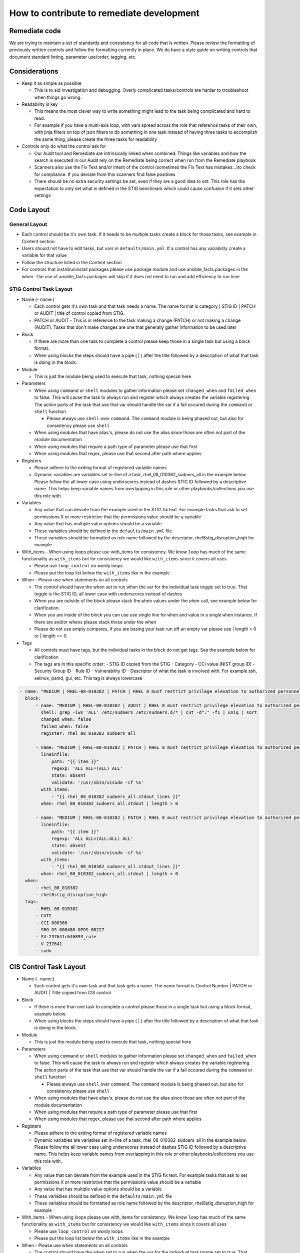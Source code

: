 How to contribute to remediate development
------------------------------------------

Remediate code
~~~~~~~~~~~~~~

We are trying to maintain a set of standards and consistency for all code that is written. Please review the formatting of previously written controls
and follow the formatting currently in place. We do have a style guide on writing controls that document standard linting, parameter use/order, tagging, etc. 


Considerations
~~~~~~~~~~~~~~

- Keep it as simple as possible

  - This is to aid investigation and debugging. Overly complicated tasks/controls are harder to troubleshoot when things go wrong. 
- Readability is key
  
  - This means the most clever way to write something might lead to the task being complicated and hard to read.
  - For example if you have a multi-axis loop, with vars spread across the role that reference tasks of their own, with jinja filters on top of json filters to do something in one task instead of having three tasks to accomplish the same thing, please create the three tasks for readability
- Controls only do what the control ask for

  - Our Audit tool and Remediate are intrinsically linked when combined. Things like variables and how the search is executed in our Audit rely on the Remediate being correct when run from the Remediate playbook
  - Scanners also use the Fix Text and/or intent of the control (sometimes the Fix Text has mistakes...)to check for compliance. If you deviate from this scanners find false positives 
  - There should be no extra security settings be set, even if they are a good idea to set. This role has the expectation to only set what is defined in the STIG benchmark which could cause confusion if it sets other settings

Code Layout
~~~~~~~~~~~

General Layout
^^^^^^^^^^^^^^

- Each control should be it's own task. If it needs to be multiple tasks create a block for those tasks, see example in Content section
- Users should not have to edit tasks, but vars in ``defaults/main.yml``. If a control has any variability create a variable for that value
- Follow the structure listed in the Content section
- For controls that install/uninstall packages please use package module and use ansible_facts.packages in the when. The use of ansible_facts.packages will skip if it does not need to run and add efficiency to run time

STIG Control Task Layout
^^^^^^^^^^^^^^^^^^^^^^^^

- Name (- name:)
  
  - Each control gets it's own task and that task needs a name. The name format is category | STIG ID | PATCH or AUDIT | title of control copied from STIG.
  
  - PATCH or AUDIT - This is in reference to the task making a change (PATCH) or not making a change (AUDIT). Tasks that don't make changes are one that generally gather information to be used later
- Block
  
  - If there are more than one task to complete a control please keep those in a single task but using a block format. 
  
  - When using blocks the steps should have a pipe ( | ) after the title followed by a description of what that task is doing in the block. 
- Module
  
  - This is just the module being used to execute that task, nothing special here
- Parameters
  
  - When using ``command`` or ``shell`` modules to gather information please set ``changed_when`` and ``failed_when`` to false. This will cause the task to always run and register which always creates the variable registering. The action parts of the task that use that var should handle the var if a fail occured during the ``command`` or ``shell`` function
  
    - Please always use ``shell`` over ``command``. The ``command`` module is being phased out, but also for consistency please use ``shell``
  
  - When using modules that have alias's, please do not use the alias since those are often not part of the module documentation
  
  - When using modules that require a path type of parameter please use that first
  
  - When using modules that regex, please use that second after path where applies
- Registers

  - Please adhere to the exiting format of registered variable names

  - Dynamic variables are variables set in-line of a task, rhel_08_010382_sudoers_all in the example below. Please follow the all lower case using underscores instead of dashes STIG ID followed by a descriptive name. This helps keep variable names from overlapping in this role or other playbooks/collections you use this role with.
- Variables

  - Any value that can deviate from the example used in the STIG fix text. For example tasks that ask to set permissions X or more restrictive that the permissions value should be a variable

  - Any value that has multiple value options should be a variable

  - These variables should be defined in the ``defaults/main.yml`` file

  - These variables should be formatted as role name followed by the descriptor, rhel8stig_disruption_high for example
- With_items - When using loops please use with_items for consistency. We know ``loop`` has much of the same functionality as ``with_items`` but for consistency we would like ``with_items`` since it covers all uses

  - Please use ``loop_control`` on wordy loops

  - Please put the loop list below the ``with_items`` like in the example
- When - Please use when statements on all controls

  - The control should have the when set to run when the var for the individual task toggle set to true. That toggle is the STIG ID, all lower case with underscores instead of dashes

  - When you are outside of the block please stack the ``when`` values under the ``when`` call, see example below for clarification. 

  - When you are inside of the block you can use use single line for ``when`` and value in a single ``when`` instance. If there are and/or whens please stack those under the when

  - Please do not use empty compares, if you are basing your task run off an empty var please use | length > 0 or | length == 0.
- Tags

  - All controls must have tags, but the individual tasks in the block do not get tags. See the example below for clarification

  - The tags are in this specific order:
    - STIG ID copied from the STIG
    - Category
    - CCI value (NIST group ID)
    - Security Group ID
    - Rule ID
    - Vulnerability ID
    - Descriptor of what the task is involved with. For example ssh, selinux, pamd, gui, etc. This tag is always lowercase

.. code-block:: yaml

    - name: "MEDIUM | RHEL-08-010382 | PATCH | RHEL 8 must restrict privilege elevation to authorized personnel."
      block:
          - name: "MEDIUM | RHEL-08-010382 | AUDIT | RHEL 8 must restrict privilege elevation to authorized personnel. | Get ALL settings"
            shell: grep -iws 'ALL' /etc/sudoers /etc/sudoers.d/* | cut -d":" -f1 | uniq | sort
            changed_when: false
            failed_when: false
            register: rhel_08_010382_sudoers_all

          - name: "MEDIUM | RHEL-08-010382 | PATCH | RHEL 8 must restrict privilege elevation to authorized personnel. | Remove format 1"
            lineinfile:
                path: "{{ item }}"
                regexp: 'ALL ALL=(ALL) ALL'
                state: absent
                validate: '/usr/sbin/visudo -cf %s'
            with_items:
                - "{{ rhel_08_010382_sudoers_all.stdout_lines }}"
            when: rhel_08_010382_sudoers_all.stdout | length > 0

          - name: "MEDIUM | RHEL-08-010382 | PATCH | RHEL 8 must restrict privilege elevation to authorized personnel. | Remove format 2"
            lineinfile:
                path: "{{ item }}"
                regexp: 'ALL ALL=(ALL:ALL) ALL'
                state: absent
                validate: '/usr/sbin/visudo -cf %s'
            with_items:
                - "{{ rhel_08_010382_sudoers_all.stdout_lines }}"
            when: rhel_08_010382_sudoers_all.stdout | length > 0
      when:
          - rhel_08_010382
          - rhel8stig_disruption_high
      tags:
          - RHEL-08-010382
          - CAT2
          - CCI-000366
          - SRG-OS-000480-GPOS-00227
          - SV-237641r646893_rule
          - V-237641
          - sudo


CIS Control Task Layout
~~~~~~~~~~~~~~~~~~~~~~~

- Name (- name:)

  - Each control gets it's own task and that task gets a name. The name format is Control Number | PATCH or AUDIT | Title copied from CIS control
- Block

  - If there is more than one task to complete a control please those in a single task but using a block format, example below.
  - When using blocks the steps should have a pipe ( | ) after the title followed by a description of what that task is doing in the block. 
- Module
  
  - This is just the module being used to execute that task, nothing special here
- Parameters
  
  - When using ``command`` or ``shell`` modules to gather information please set ``changed_when`` and ``failed_when`` to false. This will cause the task to always run and register which always creates the variable registering. The action parts of the task that use that var should handle the var if a fail occured during the ``command`` or ``shell`` function
  
    - Please always use ``shell`` over ``command``. The ``command`` module is being phased out, but also for consistency please use ``shell``
  
  - When using modules that have alias's, please do not use the alias since those are often not part of the module documentation
  
  - When using modules that require a path type of parameter please use that first
  
  - When using modules that regex, please use that second after path where applies
- Registers

  - Please adhere to the exiting format of registered variable names

  - Dynamic variables are variables set in-line of a task, rhel_08_010382_sudoers_all in the example below. Please follow the all lower case using underscores instead of dashes STIG ID followed by a descriptive name. This helps keep variable names from overlapping in this role or other playbooks/collections you use this role with.
- Variables

  - Any value that can deviate from the example used in the STIG fix text. For example tasks that ask to set permissions X or more restrictive that the permissions value should be a variable

  - Any value that has multiple value options should be a variable

  - These variables should be defined in the ``defaults/main.yml`` file

  - These variables should be formatted as role name followed by the descriptor, rhel8stig_disruption_high for example
- With_items - When using loops please use with_items for consistency. We know ``loop`` has much of the same functionality as ``with_items`` but for consistency we would like ``with_items`` since it covers all uses

  - Please use ``loop_control`` on wordy loops

  - Please put the loop list below the ``with_items`` like in the example
- When - Please use when statements on all controls

  - The control should have the when set to run when the var for the individual task toggle set to true. That toggle is the STIG ID, all lower case with underscores instead of dashes

  - When you are outside of the block please stack the ``when`` values under the ``when`` call, see example below for clarification. 

  - When you are inside of the block you can use use single line for ``when`` and value in a single ``when`` instance. If there are and/or whens please stack those under the when

  - Please do not use empty compares, if you are basing your task run off an empty var please use | length > 0 or | length == 0.
- Tags

  - All controls must have tags, but the individual tasks in the block do not get tags. See the example below for clarification
  - The tags are in this specific order:

    - Server Level
    - Workstation Level
    - Automated or Manual. This is from the CIS control in the benchmark documentation and is their assesment of the control being able to be automated or a manual control. If we automate or don't automate the control itself we use the value from the benchmark itself here
    - Patch or Audit. Does the overall task make any changes or just audit/message out
    - Descriptor of what the task is involved with. For example ssh, selinux, pamd, gui, etc. This tag is always lowercase
    - Number of the control. The format is rule_< the number>, rule_4.1.1.3 for example

.. code-block:: yaml

  - name: "4.1.1.3 | PATCH | Ensure auditing for processes that start prior to auditd is enabled"
    block:
        - name: "4.1.1.3 | AUDIT | Ensure auditing for processes that start prior to auditd is enabled | Get GRUB_CMDLINE_LINUX"
          shell: grep 'GRUB_CMDLINE_LINUX=' /etc/default/grub | sed 's/.$//'
          changed_when: false
          failed_when: false
          check_mode: no
          register: rhel8cis_4_1_1_3_grub_cmdline_linux

        - name: "4.1.1.3 | PATCH | Ensure auditing for processes that start prior to auditd is enabled | Replace existing setting"
          replace:
              path: /etc/default/grub
              regexp: 'audit=.'
              replace: 'audit=1'
          notify: grub2cfg
          when: "'audit=' in rhel8cis_4_1_1_3_grub_cmdline_linux.stdout"

        - name: "4.1.1.3 | PATCH | Ensure auditing for processes that start prior to auditd is enabled | Add audit setting if missing"
          lineinfile:
              path: /etc/default/grub
              regexp: '^GRUB_CMDLINE_LINUX='
              line: '{{ rhel8cis_4_1_1_3_grub_cmdline_linux.stdout }} audit=1"'
          notify: grub2cfg
          when: "'audit=' not in rhel8cis_4_1_1_3_grub_cmdline_linux.stdout"
    when:
        - rhel8cis_rule_4_1_1_3
    tags:
        - level2-server
        - level2-workstation
        - automated
        - patch
        - auditd
        - grub
        - rule_4.1.1.3
